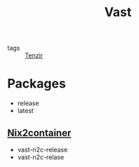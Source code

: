 :PROPERTIES:
:ID:       8d881c2b-5ce1-4ec9-bce6-fe87cb88e570
:END:
#+title: Vast

- tags :: [[id:99784b24-5f17-41ed-84eb-f1aa78ab05f9][Tenzir]]


* Packages

- release
- latest

** [[id:fed393dd-9ec5-4071-a092-b6404d2f0a71][Nix2container]]

- vast-n2c-release
- vast-n2c-relase
